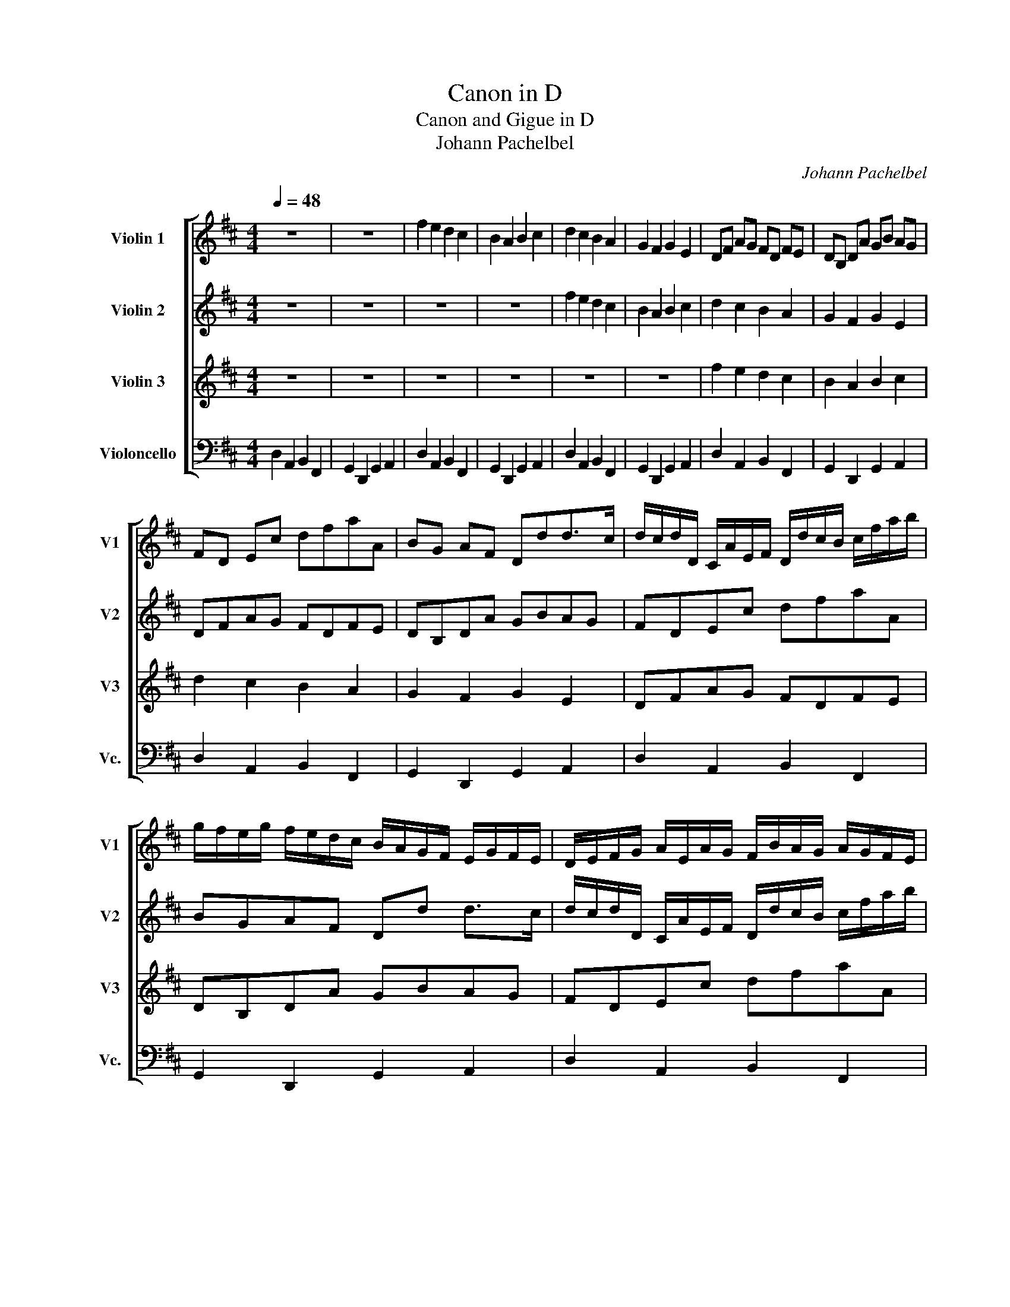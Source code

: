 X:1
T:Canon in D
T:Canon and Gigue in D
T:Johann Pachelbel
C:Johann Pachelbel
%%score [ 1 2 3 4 ]
L:1/8
Q:1/4=48
M:4/4
K:D
V:1 treble nm="Violin 1" snm="V1"
V:2 treble nm="Violin 2" snm="V2"
V:3 treble nm="Violin 3" snm="V3"
V:4 bass nm="Violoncello" snm="Vc."
V:1
 z8 | z8 | f2 e2 d2 c2 | B2 A2 B2 c2 | d2 c2 B2 A2 | G2 F2 G2 E2 | DF AG FD FE | DB, DA GB AG | %8
 FD Ec dfaA | BG AF Ddd>c | d/c/d/D/ C/A/E/F/ D/d/c/B/ c/f/a/b/ | %11
 g/f/e/g/ f/e/d/c/ B/A/G/F/ E/G/F/E/ | D/E/F/G/ A/E/A/G/ F/B/A/G/ A/G/F/E/ | %13
 D/B,/B/c/ d/c/B/A/ G/F/E/B/ A/B/A/G/ | Ff e2 z d f2 | b2 a2 b2 c'2 | d'd c2 z B d2 | d3 d dg ea | %18
 a/f/4g/4 a/f/4g/4 a/4A/4B/4c/4d/4e/4f/4g/4 f/d/4e/4 f/F/4G/4 A/4B/4A/4G/4A/4F/4G/4A/4 | %19
 G/B/4A/4 G/F/4E/4 F/4E/4D/4E/4F/4G/4A/4B/4 G/B/4A/4 B/c/4d/4 A/4B/4c/4d/4e/4f/4g/4a/4 | %20
 f/d/4e/4 f/e/4d/4 e/4c/4d/4e/4f/4e/4d/4c/4 d/B/4c/4d/D/4E/4 F/4G/4F/4E/4F/4d/4c/4d/4 | %21
 B/d/4c/4 B/A/4G/4 A/4G/4F/4G/4A/4B/4c/4d/4 B/d/4c/4 d/c/4B/4 c/4d/4e/4d/4c/4d/4B/4c/4 | %22
 d z c z B z d z | D z D z D z E z | z A z A z F z A | z G z F z G z e | %26
 f/F/G/F/ E/e/f/e/ d/F/D/B/ A/A,/G,/A,/ | B,/B/c/B/ A/A,/G,/A,/ B,/B/A/B/ c/C/B,/C/ | %28
 D/d/e/d/ c/C/D/C/ B,/B/A/B/ c/C/F/E/ | D/d/e/g/ f/F/A/f/ d/g/f/g/ e/A/G/A/ | %30
 F/A/A/A/ A/A/A/A/ F/F/F/F/ F/F/A/A/ | G/G/G/d/ d/d/d/d/ d/d/B/B/ A/A/e/c/ | %32
 A/f/f/f/ e/e/e/e/ d/d/d/d/ a/a/a/a/ | b/b/b/b/ a/a/a/a/ b/b/b/b/ c'/c/c/c/ | %34
 d/D/4E/4F/D/ C/c/4d/4e/c/ B/B,/4C/4D/B,/ C/A/4G/4F/E/ | %35
 D/G/4F/4E/G/ F/D/4E/4F/A/ G/B/4A/4G/F/ E/A/4G/4F/E/ | %36
 F/d/4c/4d/F/ A/A/4B/4c/A/ F/d/4e/4f/d/ f/f/4e/4d/c/ | %37
 B/B/4A/4B/c/ d/f/4e/4d/f/ g/d/4c/4B/B/ A/E/A/A/ | A3 A D3 A | G2 A2 GD D>C | Dd c2 B2 A2 | %41
 D>E F2 B2 E>E | F>f f/g/f/e/ d>d d/e/d/c/ | B2 d2 d/=c/B/c/ A>A | A>a a/b/a/g/ f>f f/g/f/e/ | %45
 d/=c/B/c/ A>A Gd ^c>c | d d2 c- c B2 A- | A G2 F- F>E E2 | F f2 e d d'2 =c' | b2 d'a b2 a2 | %50
 a2 A>G F2 f>e | d3 d d2 c2 | dD Cc BB, A,A | Gg fF EB Ee | fF Ee dD Cc | Bb aA G>e AA | %56
 A2 z2 z4 |][M:12/8]"^Gigue"[Q:3/8=100] z12 | z12 | z6 d'2 c' bc'a | gaf efd c3 d2 e | %61
 fge dec BAB E3 | E3 z3 z6 | a2 g fge dec BcA | ^GEG AFA BGB cAc | B^GB cAc BGc B3 | cAd c2 B c6 :: %67
 z12 | z12 | z12 | d2 a f>ef dAd fdf | g2 f e2 d cFd c3 | B3 B2 e c>Bc d3 | d2 g e>de f3 a3 | %74
 a3 c'ac' d'bd' c'ac' | d'bd' c'ac' d'bd' d'2 c' | d'3 d'2 c' d'6 :| %77
V:2
 z8 | z8 | z8 | z8 | f2 e2 d2 c2 | B2 A2 B2 c2 | d2 c2 B2 A2 | G2 F2 G2 E2 | DFAG FDFE | %9
 DB,DA GBAG | FDEc dfaA | BGAF Dd d>c | d/c/d/D/ C/A/E/F/ D/d/c/B/ c/f/a/b/ | %13
 g/f/e/g/ f/e/d/c/ B/A/G/F/ E/G/F/E/ | D/E/F/G/ A/E/A/G/ F/B/A/G/ A/G/F/E/ | %15
 D/B,/B/c/ d/c/B/A/ G/F/E/B/ A/B/A/G/ | Ff e2 z d f2 | b2 a2 b2 c'2 | d'd c2 z B d2 | d3 d dgea | %20
 a/f/4g/4a/f/4g/4 a/4A/4B/4c/4d/4e/4f/4g/4 f/d/4e/4f/F/4G/4 A/4B/4A/4G/4A/4F/4G/4A/4 | %21
 G/B/4A/4G/F/4E/4 F/4E/4D/4E/4F/4G/4A/4B/4 G/B/4A/4B/c/4d/4 A/4B/4c/4d/4e/4f/4g/4a/4 | %22
 f/d/4e/4f/e/4d/4 e/4c/4d/4e/4f/4e/4d/4c/4 d/B/4c/4d/D/4E/4 F/4G/4F/4E/4F/4d/4c/4d/4 | %23
 B/d/4c/4B/A/4G/4 A/4G/4F/4G/4A/4B/4c/4d/4 B/d/4c/4d/c/4B/4 c/4d/4e/4d/4c/4d/4B/4c/4 | %24
 d z c z B z d z | D z D z D z E z | z A z A z F z A | z G z F z G z e | %28
 f/F/G/F/ E/e/f/e/ d/F/D/B/ A/A,/G,/A,/ | B,/B/c/B/ A/A,/G,/A,/ B,/B/A/B/ c/C/B,/C/ | %30
 D/d/e/d/ c/C/D/C/ B,/B/A/B/ c/C/F/E/ | D/d/e/g/ f/F/A/f/ d/g/f/g/ e/A/G/A/ | %32
 F/A/A/A/ A/A/A/A/ F/F/F/F/ F/F/A/A/ | G/G/G/d/ d/d/d/d/ d/d/B/B/ A/A/e/c/ | %34
 A/f/f/f/ e/e/e/e/ d/d/d/d/ a/a/a/a/ | b/b/b/b/ a/a/a/a/ b/b/b/b/ c'/c/c/c/ | %36
 d/D/4E/4F/D/ C/c/4d/4e/c/ B/B,/4C/4D/B,/ C/A/4G/4F/E/ | %37
 D/G/4F/4E/G/ F/D/4E/4F/A/ G/B/4A/4G/F/ E/A/4G/4F/E/ | %38
 F/d/4c/4d/F/ A/A/4B/4c/A/ F/d/4e/4f/d/ f/f/4e/4d/c/ | %39
 B/B/4A/4B/c/ d/f/4e/4d/f/ g/d/4c/4B/B/ A/E/A/A/ | A3 A D3 A | G2 A2 GD D>C | Dd c2 B2 A2 | %43
 D>E F2 B2 E>E | F>f f/g/f/e/ d>d d/e/d/c/ | B2 d2 d/=c/B/c/ A>A | A>a a/b/a/g/ f>f f/g/f/e/ | %47
 d/=c/B/c/ A>A Gd ^c>c | d d2 c2 B2 A- | A G2 F- F>E E2 | F f2 e d d'2 =c' | b2 d'a b2 a2 | %52
 a2 A>G F2 f>e | d3 d d2 c2 | dDCc BB,A,A | GgfF EBEe | f2 z2 z4 |][M:12/8] z12 | %58
 a2 g fge dec BcA | ^G3 AB=G FGA B2 c | d2 d B3 A3 A2 G | F3 z3 e2 d cdB | ABG FGE DEF EFD | %63
 CDE Ddc B2 c dec | B^GB cAc GEG AFA | ^GEG AFA GEA A2 G | A3 A2 ^G A6 :: A2 e c>Bc AEA cAc | %68
 d2 e d2 e f2 g a2 A | BeB AdA B2 A BAG | F2 G A3 A3 A3 | B3 c2 B ^A2 B c2 f | ^d>cd e3 e2 a f>ef | %73
 g2 b a3 a2 d' c'>bc' | aea ece fdf ece | fdf ece fdf e3 | fdg f2 e f6 :| %77
V:3
 z8 | z8 | z8 | z8 | z8 | z8 | f2 e2 d2 c2 | B2 A2 B2 c2 | d2 c2 B2 A2 | G2 F2 G2 E2 | DFAG FDFE | %11
 DB,DA GBAG | FDEc dfaA | BGAF Dd d>c | d/c/d/D/ C/A/E/F/ D/d/c/B/ c/f/a/b/ | %15
 g/f/e/g/ f/e/d/c/ B/A/G/F/ E/G/F/E/ | D/E/F/G/ A/E/A/G/ F/B/A/G/ A/G/F/E/ | %17
 D/B,/B/c/ d/c/B/A/ G/F/E/B/ A/B/A/G/ | Ff e2 z d f2 | b2 a2 b2 c'2 | d'd c2 z B d2 | d3 d dgea | %22
 a/f/4g/4a/f/4g/4 a/4A/4B/4c/4d/4e/4f/4g/4 f/d/4e/4f/F/4G/4 A/4B/4A/4G/4A/4F/4G/4A/4 | %23
 G/B/4A/4G/F/4E/4 F/4E/4D/4E/4F/4G/4A/4B/4 G/B/4A/4B/c/4d/4 A/4B/4c/4d/4e/4f/4g/4a/4 | %24
 f/d/4e/4f/e/4d/4 e/4c/4d/4e/4f/4e/4d/4c/4 d/B/4c/4d/D/4E/4 F/4G/4F/4E/4F/4d/4c/4d/4 | %25
 B/d/4c/4B/A/4G/4 A/4G/4F/4G/4A/4B/4c/4d/4 B/d/4c/4d/c/4B/4 c/4d/4e/4d/4c/4d/4B/4c/4 | %26
 d z c z B z d z | D z D z D z E z | z A z A z F z A | z G z F z G z e | %30
 f/F/G/F/ E/e/f/e/ d/F/D/B/ A/A,/G,/A,/ | B,/B/c/B/ B/A,/G,/A,/ B,/B/A/B/ c/C/B,/C/ | %32
 D/d/e/d/ c/C/D/C/ B,/B/A/B/ c/C/F/E/ | D/d/e/g/ f/F/A/f/ d/g/f/g/ e/A/G/A/ | %34
 F/A/A/A/ A/A/A/A/ F/F/F/F/ F/F/A/A/ | G/G/G/d/ d/d/d/d/ d/d/B/B/ A/A/e/c/ | %36
 A/f/f/f/ e/e/e/e/ d/d/d/d/ a/a/a/a/ | b/b/b/b/ a/a/a/a/ b/b/b/b/ c'/c/c/c/ | %38
 d/D/4E/4F/D/ C/c/4d/4e/c/ B/B,/4C/4D/B,/ C/A/4G/4F/E/ | %39
 D/G/4F/4E/G/ F/D/4E/4F/A/ G/B/4A/4G/F/ E/A/4G/4F/E/ | %40
 F/d/4c/4d/F/ A/A/4B/4c/A/ F/d/4e/4f/d/ f/f/4e/4d/c/ | %41
 B/B/4A/4B/c/ d/f/4e/4d/f/ g/d/4c/4B/B/ A/E/A/A/ | A3 A D3 A | G2 A2 GD D>C | Dd c2 B2 A2 | %45
 D>E F2 B2 E>E | F>f f/g/f/e/ d>d d/e/d/c/ | B2 d2 d/=c/B/c/ A>A | A>a a/b/a/g/ f>f f/g/f/e/ | %49
 d/=c/B/c/ A>A Gd ^c>c | d d2 c- c B2 A- | A G2 F- F>E E2 | F f2 e d d'2 =c' | b2 d'a b2 a2 | %54
 a2 A>G F2 f>e | d3 d d2 c2 | d2 z2 z4 |][M:12/8] d2 c BcA GAF EFD | C3 Ddc BcA GAF | %59
 EFD C3 DEF G2 A | B2 A ^G3 A2 =G FGE | DEC B,CA, ^G,3 A,2 B, | C3 DEC B,CD B,3 | %63
 A,3 A2 G F2 E F3 | B,2 E E3 EB,E E3 | EB,E E3 E3 E3 | E2 F E2 D E6 :: z12 | D2 A F>EF DA,D FDF | %69
 GEG FDF G2 F GFE | D2 E D3 F3 D3 | D3 A2 F F2 B B2 ^A | BFB ^G>FG A3 A2 d | B>AB c>Bc d3 e3 | %74
 c3 AA,A AA,A AA,A | AA,A AA,A AA,A AA,A | A2 B A2 G A6 :| %77
V:4
 D,2 A,,2 B,,2 F,,2 | G,,2 D,,2 G,,2 A,,2 | D,2 A,,2 B,,2 F,,2 | G,,2 D,,2 G,,2 A,,2 | %4
 D,2 A,,2 B,,2 F,,2 | G,,2 D,,2 G,,2 A,,2 | D,2 A,,2 B,,2 F,,2 | G,,2 D,,2 G,,2 A,,2 | %8
 D,2 A,,2 B,,2 F,,2 | G,,2 D,,2 G,,2 A,,2 | D,2 A,,2 B,,2 F,,2 | G,,2 D,,2 G,,2 A,,2 | %12
 D,2 A,,2 B,,2 F,,2 | G,,2 D,,2 G,,2 A,,2 | D,2 A,,2 B,,2 F,,2 | G,,2 D,,2 G,,2 A,,2 | %16
 D,2 A,,2 B,,2 F,,2 | G,,2 D,,2 G,,2 A,,2 | D,2 A,,2 B,,2 F,,2 | G,,2 D,,2 G,,2 A,,2 | %20
 D,2 A,,2 B,,2 F,,2 | G,,2 D,,2 G,,2 A,,2 | D,2 A,,2 B,,2 F,,2 | G,,2 D,,2 G,,2 A,,2 | %24
 D,2 A,,2 B,,2 F,,2 | G,,2 D,,2 G,,2 A,,2 | D,2 A,,2 B,,2 F,,2 | G,,2 D,,2 G,,2 A,,2 | %28
 D,2 A,,2 B,,2 F,,2 | G,,2 D,,2 G,,2 A,,2 | D,2 A,,2 B,,2 F,,2 | G,,2 D,,2 G,,2 A,,2 | %32
 D,2 A,,2 B,,2 F,,2 | G,,2 D,,2 G,,2 A,,2 | D,2 A,,2 B,,2 F,,2 | G,,2 D,,2 G,,2 A,,2 | %36
 D,2 A,,2 B,,2 F,,2 | G,,2 D,,2 G,,2 A,,2 | D,2 A,,2 B,,2 F,,2 | G,,2 D,,2 G,,2 A,,2 | %40
 D,2 A,,2 B,,2 F,,2 | G,,2 D,,2 G,,2 A,,2 | D,2 A,,2 B,,2 F,,2 | G,,2 D,,2 G,,2 A,,2 | %44
 D,2 A,,2 B,,2 F,,2 | G,,2 D,,2 G,,2 A,,2 | D,2 A,,2 B,,2 F,,2 | G,,2 D,,2 G,,2 A,,2 | %48
 D,2 A,,2 B,,2 F,,2 | G,,2 D,,2 G,,2 A,,2 | D,2 A,,2 B,,2 F,,2 | G,,2 D,,2 G,,2 A,,2 | %52
 D,2 A,,2 B,,2 F,,2 | G,,2 D,,2 G,,2 A,,2 | D,2 A,,2 B,,2 F,,2 | G,,2 D,,2 G,,2 A,,2 | D,2 z2 z4 |] %57
[M:12/8] D,3 G,2 F, E,2 D, C,2 B,, | A,,3 D,,3 G,,3 B,,3 | E,3 A,,3 D,3 G,,3 | %60
 G,,2 D,, E,,3 A,,3 D,2 G,, | D,3 D,3 E,2 B,, A,,3 | A,,3 D,3 G,2 D, ^G,,3 | %63
 A,,B,,C, D,3 D,,3 D,,3 | E,,3 E,,3 E,,3 E,,3 | E,,3 E,,3 E,,3 E,,3 | A,,3 A,,3 A,,6 :: %67
 A,,2 ^G,, A,,3 A,,3 A,,3 | D,2 C, D,3 D,3 D,3 | G,,3 D,3 G,,2 D, G,,2 A,, | D,2 C, D,3 D,3 D,3 | %71
 G,,3 A,,2 B,, F,,3 F,,3 | B,,3 E,3 A,,3 D,3 | G,,3 A,,3 D,3 A,,3 | A,,3 A,,3 A,,3 A,,3 | %75
 A,,3 A,,3 A,,3 A,,3 | D,,3 D,,3 D,,6 :| %77

